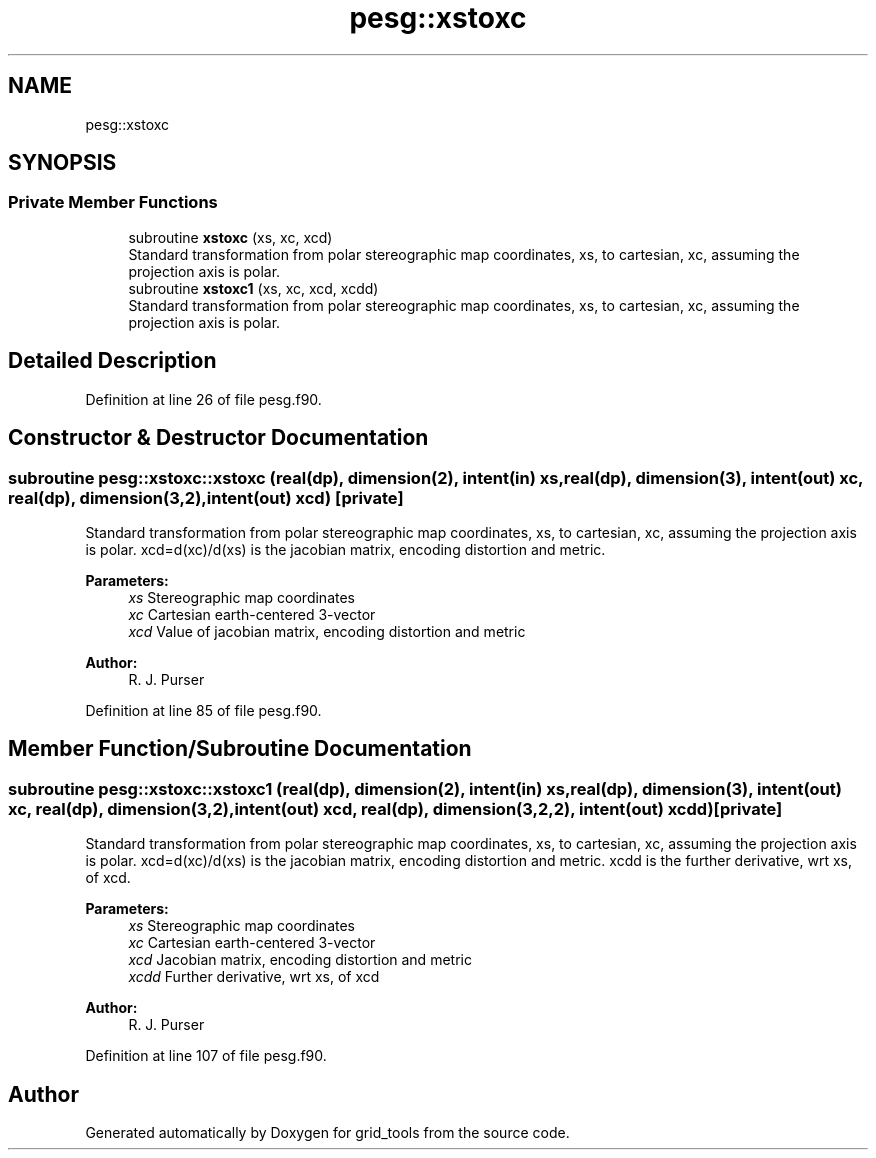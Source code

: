 .TH "pesg::xstoxc" 3 "Tue May 14 2024" "Version 1.13.0" "grid_tools" \" -*- nroff -*-
.ad l
.nh
.SH NAME
pesg::xstoxc
.SH SYNOPSIS
.br
.PP
.SS "Private Member Functions"

.in +1c
.ti -1c
.RI "subroutine \fBxstoxc\fP (xs, xc, xcd)"
.br
.RI "Standard transformation from polar stereographic map coordinates, xs, to cartesian, xc, assuming the projection axis is polar\&. "
.ti -1c
.RI "subroutine \fBxstoxc1\fP (xs, xc, xcd, xcdd)"
.br
.RI "Standard transformation from polar stereographic map coordinates, xs, to cartesian, xc, assuming the projection axis is polar\&. "
.in -1c
.SH "Detailed Description"
.PP 
Definition at line 26 of file pesg\&.f90\&.
.SH "Constructor & Destructor Documentation"
.PP 
.SS "subroutine pesg::xstoxc::xstoxc (real(dp), dimension(2), intent(in) xs, real(dp), dimension(3), intent(out) xc, real(dp), dimension(3,2), intent(out) xcd)\fC [private]\fP"

.PP
Standard transformation from polar stereographic map coordinates, xs, to cartesian, xc, assuming the projection axis is polar\&. xcd=d(xc)/d(xs) is the jacobian matrix, encoding distortion and metric\&.
.PP
\fBParameters:\fP
.RS 4
\fIxs\fP Stereographic map coordinates 
.br
\fIxc\fP Cartesian earth-centered 3-vector 
.br
\fIxcd\fP Value of jacobian matrix, encoding distortion and metric 
.RE
.PP
\fBAuthor:\fP
.RS 4
R\&. J\&. Purser 
.RE
.PP

.PP
Definition at line 85 of file pesg\&.f90\&.
.SH "Member Function/Subroutine Documentation"
.PP 
.SS "subroutine pesg::xstoxc::xstoxc1 (real(dp), dimension(2), intent(in) xs, real(dp), dimension(3), intent(out) xc, real(dp), dimension(3,2), intent(out) xcd, real(dp), dimension(3,2,2), intent(out) xcdd)\fC [private]\fP"

.PP
Standard transformation from polar stereographic map coordinates, xs, to cartesian, xc, assuming the projection axis is polar\&. xcd=d(xc)/d(xs) is the jacobian matrix, encoding distortion and metric\&. xcdd is the further derivative, wrt xs, of xcd\&.
.PP
\fBParameters:\fP
.RS 4
\fIxs\fP Stereographic map coordinates 
.br
\fIxc\fP Cartesian earth-centered 3-vector 
.br
\fIxcd\fP Jacobian matrix, encoding distortion and metric 
.br
\fIxcdd\fP Further derivative, wrt xs, of xcd 
.RE
.PP
\fBAuthor:\fP
.RS 4
R\&. J\&. Purser 
.RE
.PP

.PP
Definition at line 107 of file pesg\&.f90\&.

.SH "Author"
.PP 
Generated automatically by Doxygen for grid_tools from the source code\&.

